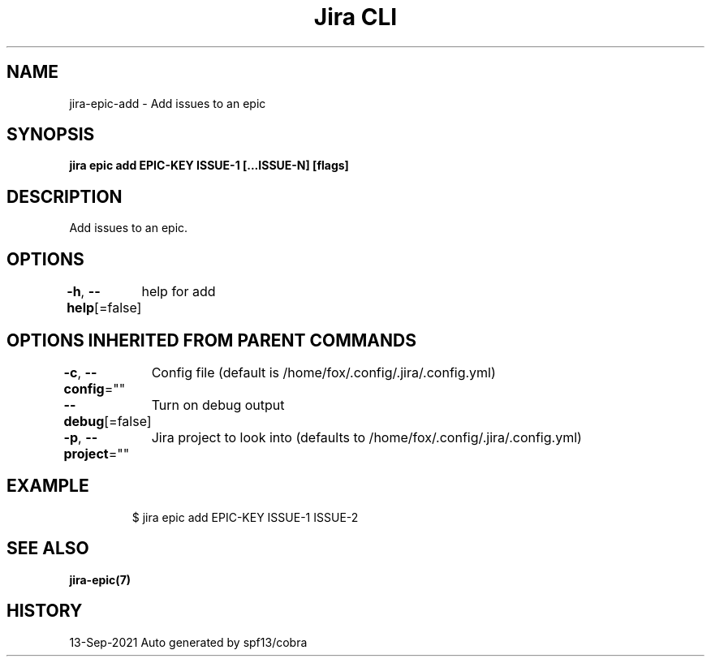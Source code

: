 .nh
.TH "Jira CLI" "7" "Sep 2021" "Auto generated by spf13/cobra" ""

.SH NAME
.PP
jira-epic-add - Add issues to an epic


.SH SYNOPSIS
.PP
\fBjira epic add EPIC-KEY ISSUE-1 [...ISSUE-N] [flags]\fP


.SH DESCRIPTION
.PP
Add issues to an epic.


.SH OPTIONS
.PP
\fB-h\fP, \fB--help\fP[=false]
	help for add


.SH OPTIONS INHERITED FROM PARENT COMMANDS
.PP
\fB-c\fP, \fB--config\fP=""
	Config file (default is /home/fox/.config/.jira/.config.yml)

.PP
\fB--debug\fP[=false]
	Turn on debug output

.PP
\fB-p\fP, \fB--project\fP=""
	Jira project to look into (defaults to /home/fox/.config/.jira/.config.yml)


.SH EXAMPLE
.PP
.RS

.nf
$ jira epic add EPIC-KEY ISSUE-1 ISSUE-2

.fi
.RE


.SH SEE ALSO
.PP
\fBjira-epic(7)\fP


.SH HISTORY
.PP
13-Sep-2021 Auto generated by spf13/cobra
